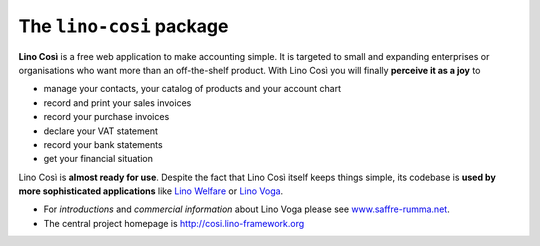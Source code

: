 =========================
The ``lino-cosi`` package
=========================





**Lino Così** is a free web application to make accounting simple.  It
is targeted to small and expanding enterprises or organisations who
want more than an off-the-shelf product.  With Lino Così you will
finally **perceive it as a joy** to

- manage your contacts, your catalog of products and your account
  chart
- record and print your sales invoices
- record your purchase invoices
- declare your VAT statement
- record your bank statements
- get your financial situation

Lino Così is **almost ready for use**.  Despite the fact that Lino
Così itself keeps things simple, its codebase is **used by more
sophisticated applications** like `Lino Welfare
<http://welfare.lino-framework.org>`__ or `Lino Voga
<http://voga.lino-framework.org>`__.

- For *introductions* and *commercial information* about Lino Voga
  please see `www.saffre-rumma.net
  <http://www.saffre-rumma.net/cosi/>`__.

- The central project homepage is http://cosi.lino-framework.org


